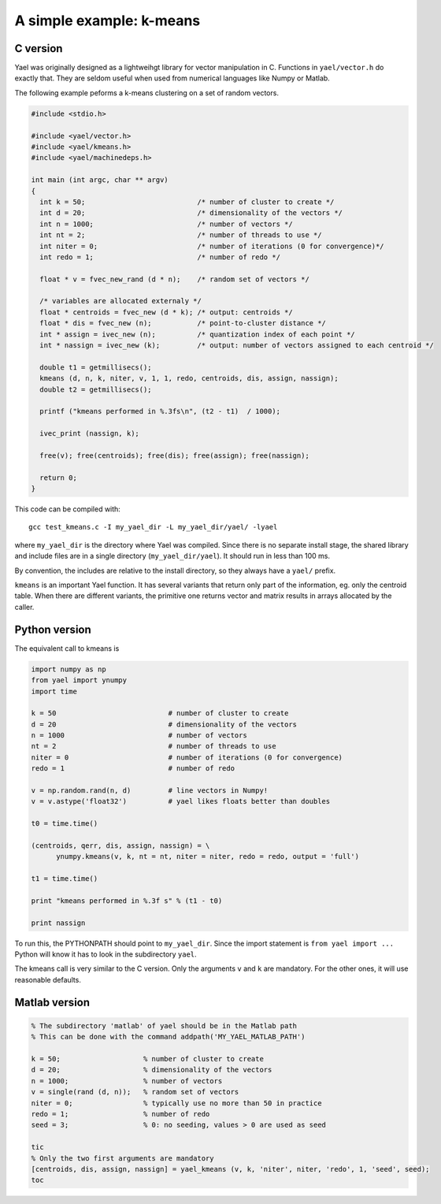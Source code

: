 A simple example: k-means
-------------------------

C version
+++++++++

Yael was originally designed as a lightweihgt library for vector
manipulation in C. Functions in ``yael/vector.h`` do exactly
that. They are seldom useful when used from numerical languages like
Numpy or Matlab.

The following example peforms a k-means clustering on a set of random
vectors.

.. code-block:: c

  #include <stdio.h>

  #include <yael/vector.h>
  #include <yael/kmeans.h>
  #include <yael/machinedeps.h>

  int main (int argc, char ** argv)
  {
    int k = 50;                           /* number of cluster to create */
    int d = 20;                           /* dimensionality of the vectors */
    int n = 1000;                         /* number of vectors */
    int nt = 2;                           /* number of threads to use */
    int niter = 0;                        /* number of iterations (0 for convergence)*/
    int redo = 1;                         /* number of redo */

    float * v = fvec_new_rand (d * n);    /* random set of vectors */

    /* variables are allocated externaly */
    float * centroids = fvec_new (d * k); /* output: centroids */
    float * dis = fvec_new (n);           /* point-to-cluster distance */
    int * assign = ivec_new (n);          /* quantization index of each point */
    int * nassign = ivec_new (k);         /* output: number of vectors assigned to each centroid */

    double t1 = getmillisecs();
    kmeans (d, n, k, niter, v, 1, 1, redo, centroids, dis, assign, nassign);
    double t2 = getmillisecs();

    printf ("kmeans performed in %.3fs\n", (t2 - t1)  / 1000);

    ivec_print (nassign, k);

    free(v); free(centroids); free(dis); free(assign); free(nassign);

    return 0;
  }

This code can be compiled with::

  gcc test_kmeans.c -I my_yael_dir -L my_yael_dir/yael/ -lyael

where ``my_yael_dir`` is the directory where Yael was compiled. Since
there is no separate install stage, the shared library and include files are
in a single directory (``my_yael_dir/yael``). It should run in less than 100 ms.

By convention, the includes are relative to the install directory,
so they always have a ``yael/`` prefix.

``kmeans`` is an important Yael function. It has several variants that
return only part of the information, eg. only the centroid table. When
there are different variants, the primitive one returns vector and
matrix results in arrays allocated by the caller.




Python version
++++++++++++++

The equivalent call to kmeans is

.. code-block:: python

  import numpy as np
  from yael import ynumpy
  import time

  k = 50                           # number of cluster to create
  d = 20                           # dimensionality of the vectors
  n = 1000                         # number of vectors
  nt = 2                           # number of threads to use
  niter = 0                        # number of iterations (0 for convergence)
  redo = 1                         # number of redo

  v = np.random.rand(n, d)         # line vectors in Numpy!
  v = v.astype('float32')          # yael likes floats better than doubles

  t0 = time.time()

  (centroids, qerr, dis, assign, nassign) = \
        ynumpy.kmeans(v, k, nt = nt, niter = niter, redo = redo, output = 'full')

  t1 = time.time()

  print "kmeans performed in %.3f s" % (t1 - t0)

  print nassign

To run this, the PYTHONPATH should point to ``my_yael_dir``. Since the
import statement is ``from yael import ...`` Python will know it has to
look in the subdirectory ``yael``.

The kmeans call is very similar to the C version. Only the arguments
``v`` and ``k`` are mandatory. For the other ones, it will use
reasonable defaults.

Matlab version
++++++++++++++

.. code-block:: matlab

  % The subdirectory 'matlab' of yael should be in the Matlab path
  % This can be done with the command addpath('MY_YAEL_MATLAB_PATH')

  k = 50;                    % number of cluster to create
  d = 20;                    % dimensionality of the vectors
  n = 1000;                  % number of vectors
  v = single(rand (d, n));   % random set of vectors
  niter = 0;                 % typically use no more than 50 in practice
  redo = 1;                  % number of redo
  seed = 3;                  % 0: no seeding, values > 0 are used as seed

  tic
  % Only the two first arguments are mandatory
  [centroids, dis, assign, nassign] = yael_kmeans (v, k, 'niter', niter, 'redo', 1, 'seed', seed);
  toc
